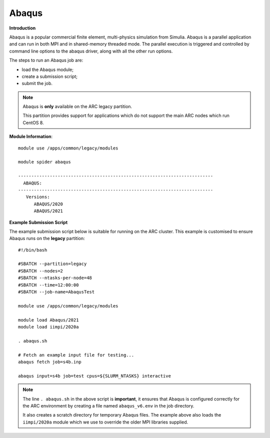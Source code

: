 Abaqus
------

**Introduction**
 
Abaqus is a popular commercial finite element, multi-physics simulation from Simulia.  Abaqus is a parallel application and can run in both MPI and in shared-memory threaded mode.  The parallel execution is triggered and controlled by command line options to the abaqus driver, along with all the other run options.

The steps to run an Abaqus job are: 

- load the Abaqus module;
- create a submission script;
- submit the job.


.. note::
    Abaqus is **only** available on the ARC legacy partition. 
    
    This partition provides support for applications which do not support the main ARC nodes which run CentOS 8.

**Module Information**::
 
  module use /apps/common/legacy/modules
  
  module spider abaqus

  --------------------------------------------------------------------------
    ABAQUS:
  --------------------------------------------------------------------------
     Versions:
        ABAQUS/2020
        ABAQUS/2021


**Example Submission Script**
 
The example submission script below is suitable for running on the ARC cluster. This example is customised to ensure Abaqus runs on the **legacy** partition::
  
  #!/bin/bash

  #SBATCH --partition=legacy
  #SBATCH --nodes=2
  #SBATCH --ntasks-per-node=48
  #SBATCH --time=12:00:00
  #SBATCH --job-name=AbaqusTest

  module use /apps/common/legacy/modules

  module load Abaqus/2021
  module load iimpi/2020a

  . abaqus.sh

  # Fetch an example input file for testing...
  abaqus fetch job=s4b.inp 

  abaqus input=s4b job=test cpus=${SLURM_NTASKS} interactive

.. note::
    The line ``. abaqus.sh`` in the above script is **important**, it ensures that Abaqus is configured correctly for the ARC environment by creating a file
    named ``abaqus_v6.env`` in the job directory. 
    
    It also creates a scratch directory for temporary Abaqus files. The example above also loads the ``iimpi/2020a`` module
    which we use to override the older MPI libraries supplied.  
